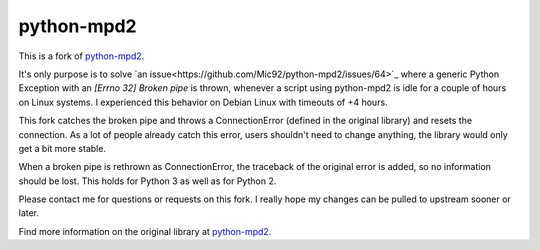 python-mpd2
===========

.. image:: https://travis-ci.org/Mic92/python-mpd2.png?branch=master
    :target: http://travis-ci.org/Mic92/python-mpd2
    :alt: Build Status

This is a fork of `python-mpd2 <https://github.com/Mic92/python-mpd2)>`_.

It's only purpose is to solve `an issue<https://github.com/Mic92/python-mpd2/issues/64>`_
where a generic Python Exception with an `[Errno 32] Broken pipe` is thrown,
whenever a script using python-mpd2 is idle for a couple of hours on Linux
systems. I experienced this behavior on Debian Linux with timeouts of +4 hours.

This fork catches the broken pipe and throws a ConnectionError (defined in the
original library) and resets the connection. As a lot of people already catch
this error, users shouldn't need to change anything, the library would only get
a bit more stable.

When a broken pipe is rethrown as ConnectionError, the traceback of the original
error is added, so no information should be lost. This holds for Python 3 as
well as for Python 2.

Please contact me for questions or requests on this fork. I really hope my
changes can be pulled to upstream sooner or later.

Find more information on the original library at `python-mpd2 <https://github.com/Mic92/python-mpd2)>`_.
